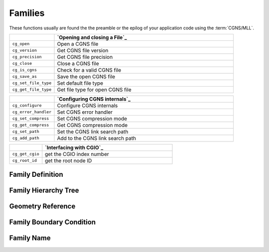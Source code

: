 ﻿.. CGNS Documentation files
   See LICENSING/COPYRIGHT at root dir of this documentation sources


.. role:: in
.. role:: out
.. role:: sig-name(code)
   :language: c


.. _MLLFamilies:
   
Families
--------

These functions usually are found the the preamble or the epilog of your
application code using the :term:`CGNS/MLL`.


.. list-table::
   :header-rows: 1
   :widths: 2 8

   * -
     - `Opening and closing a File`_
   * - ``cg_open`` 
     - Open a CGNS file
   * - ``cg_version``
     - Get CGNS file version
   * - ``cg_precision`` 
     - Get CGNS file precision
   * - ``cg_close``
     - Close a CGNS file
   * - ``cg_is_cgns``
     - Check for a valid CGNS file
   * - ``cg_save_as``
     - Save the open CGNS file
   * - ``cg_set_file_type`` 
     - Set default file type
   * - ``cg_get_file_type``
     - Get file type for open CGNS file

       
.. list-table::
   :header-rows: 1
   :widths: 2 8
       
   * - 
     - `Configuring CGNS internals`_
   * - ``cg_configure`` 
     - Configure CGNS internals
   * - ``cg_error_handler`` 
     - Set CGNS error handler
   * - ``cg_set_compress`` 
     - Set CGNS compression mode
   * - ``cg_get_compress`` 
     - Get CGNS compression mode
   * - ``cg_set_path`` 
     - Set the CGNS link search path
   * - ``cg_add_path`` 
     - Add to the CGNS link search path

.. list-table::
   :header-rows: 1
   :widths: 2 8

   * - 
     - `Interfacing with CGIO`_
   * - ``cg_get_cgio`` 
     - get the CGIO index number
   * - ``cg_root_id`` 
     - get the root node ID


Family Definition
^^^^^^^^^^^^^^^^^

Family Hierarchy Tree
^^^^^^^^^^^^^^^^^^^^^


Geometry Reference
^^^^^^^^^^^^^^^^^^


Family Boundary Condition
^^^^^^^^^^^^^^^^^^^^^^^^^


Family Name
^^^^^^^^^^^


.. last line
